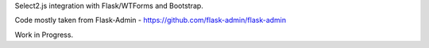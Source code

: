 Select2.js integration with Flask/WTForms and Bootstrap.

Code mostly taken from Flask-Admin - https://github.com/flask-admin/flask-admin

Work in Progress.